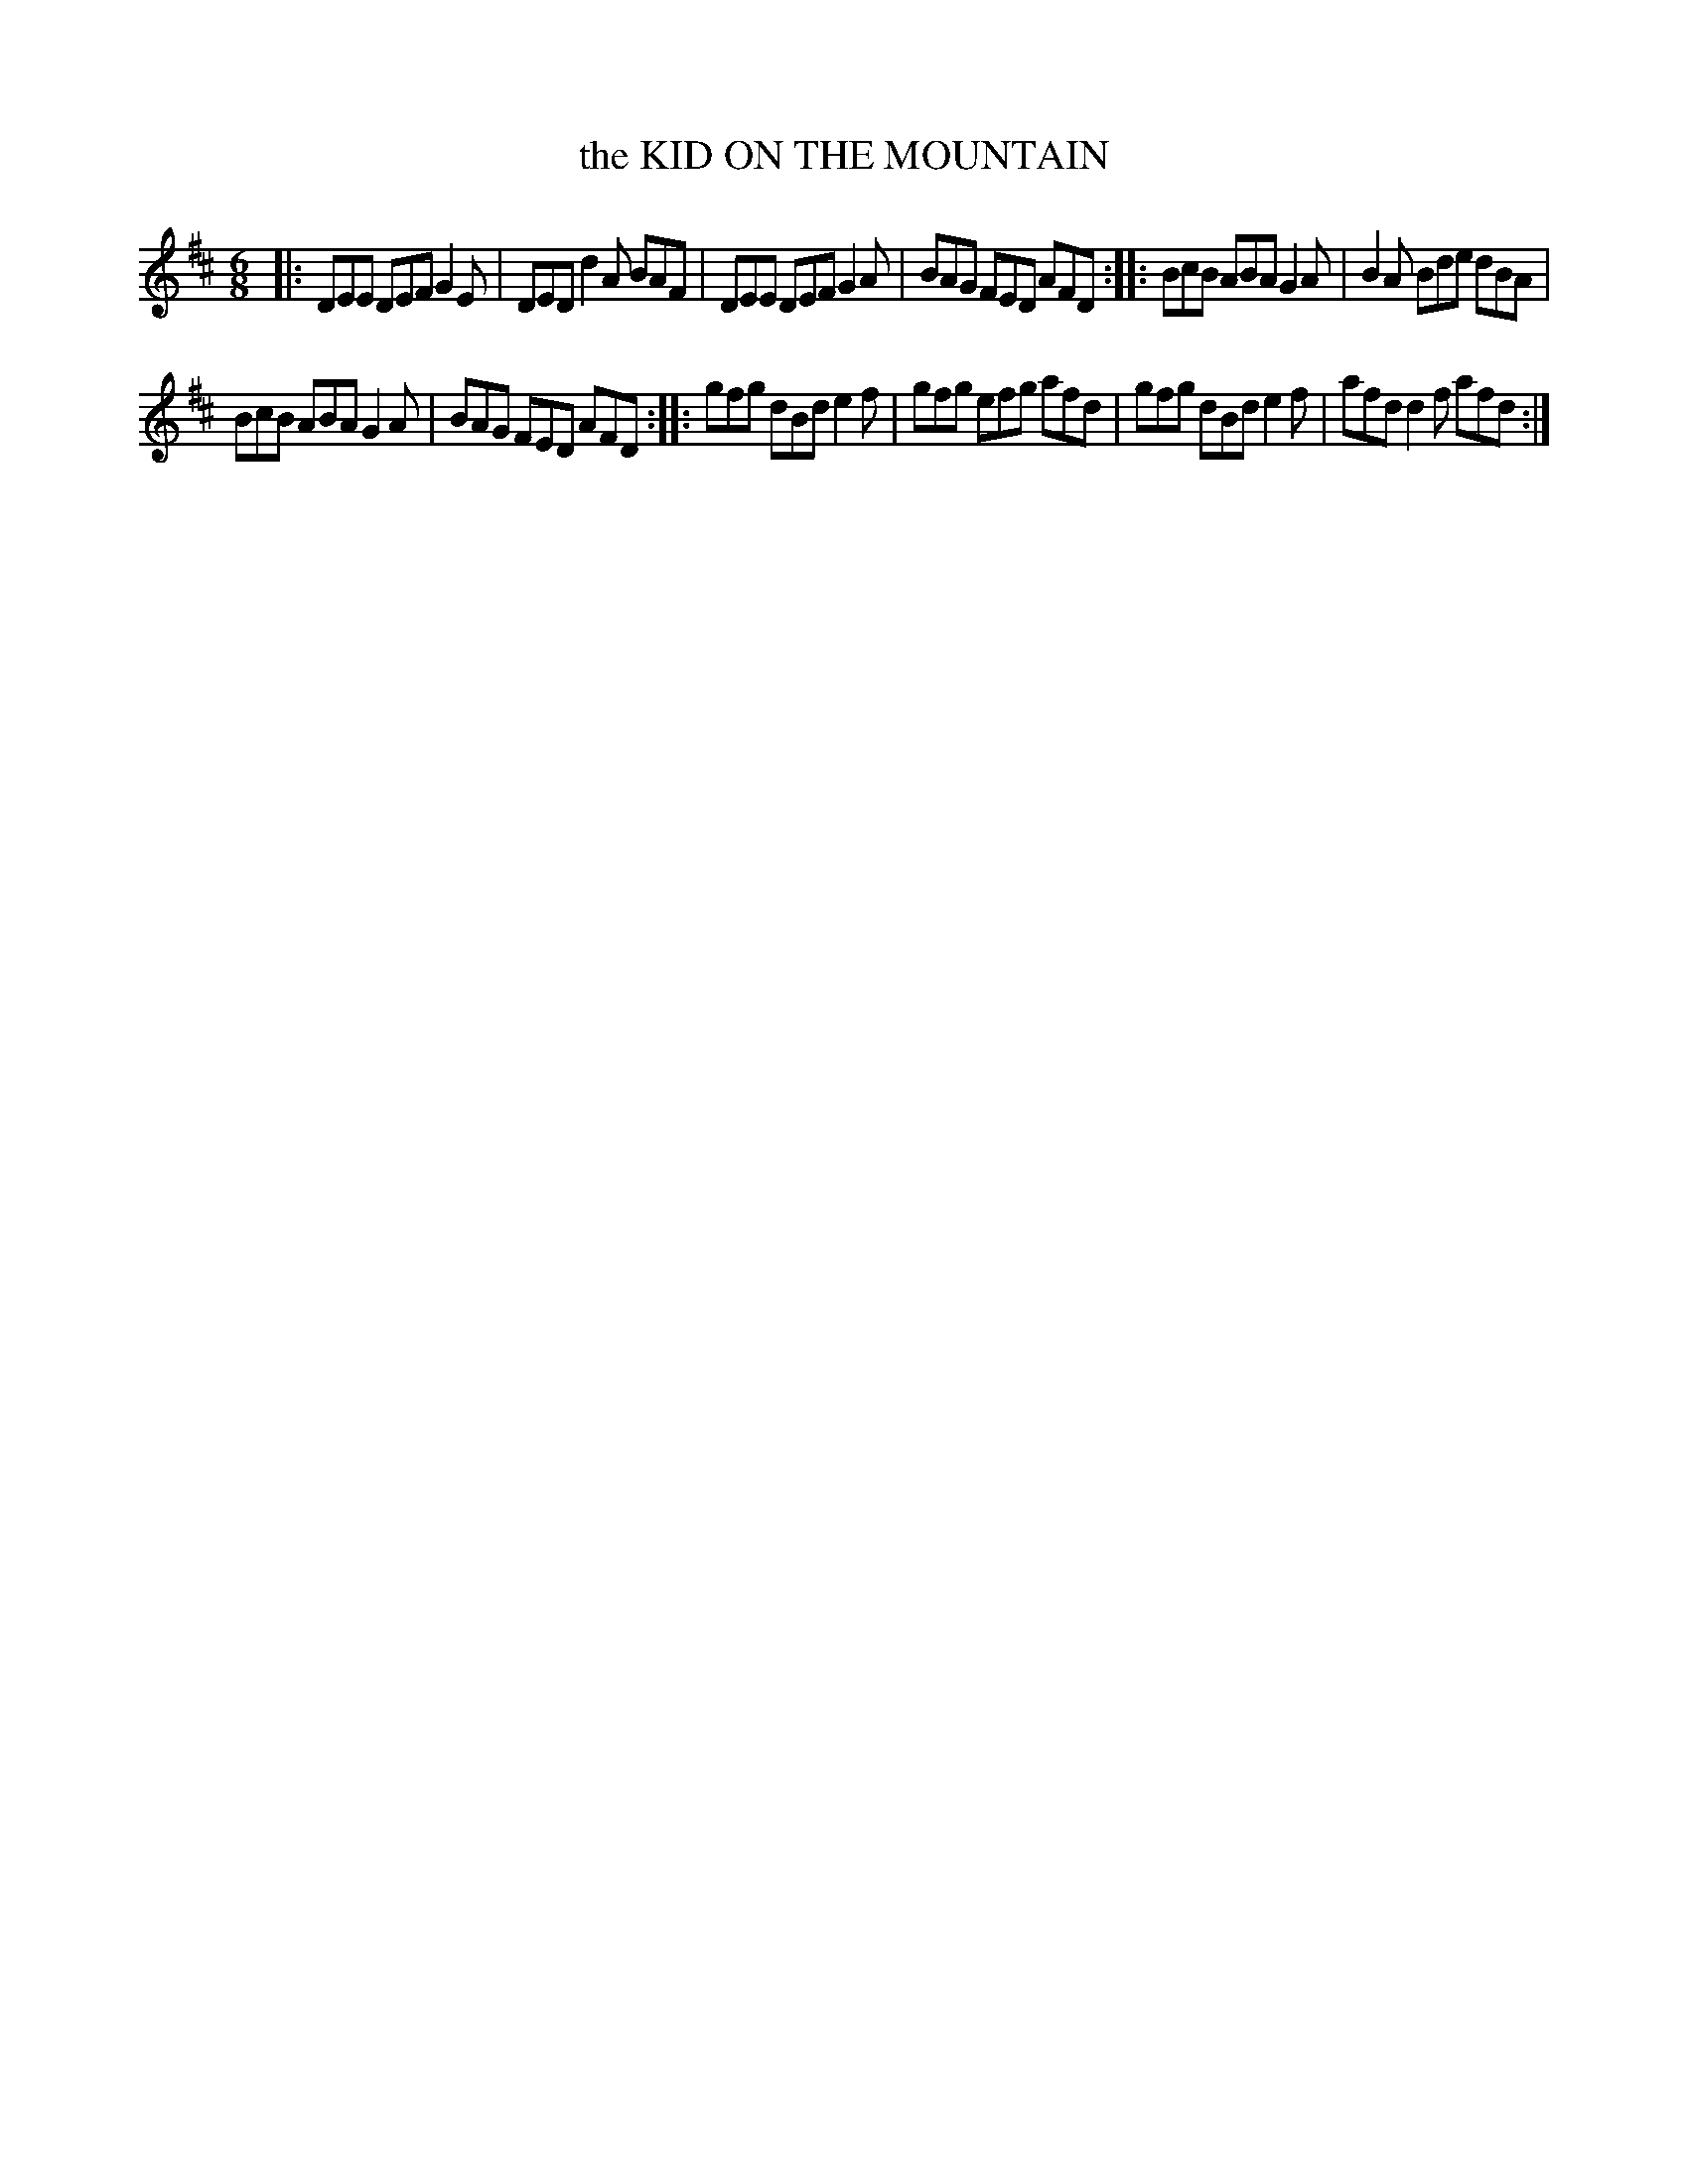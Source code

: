 X: 4191
T: the KID ON THE MOUNTAIN
R: Slip Jig
%R: slip-jig
B: James Kerr "Merry Melodies" v.4 p.22 #191
Z: 2016 John Chambers <jc:trillian.mit.edu>
M: 6/8
L: 1/8
K: D
|:\
DEE DEF G2E | DED d2A BAF |\
DEE DEF G2A | BAG FED AFD ::\
BcB ABA G2A | B2A Bde dBA |
BcB ABA G2A | BAG FED AFD ::\
gfg dBd e2f | gfg efg afd |\
gfg dBd e2f | afd d2f afd :|

